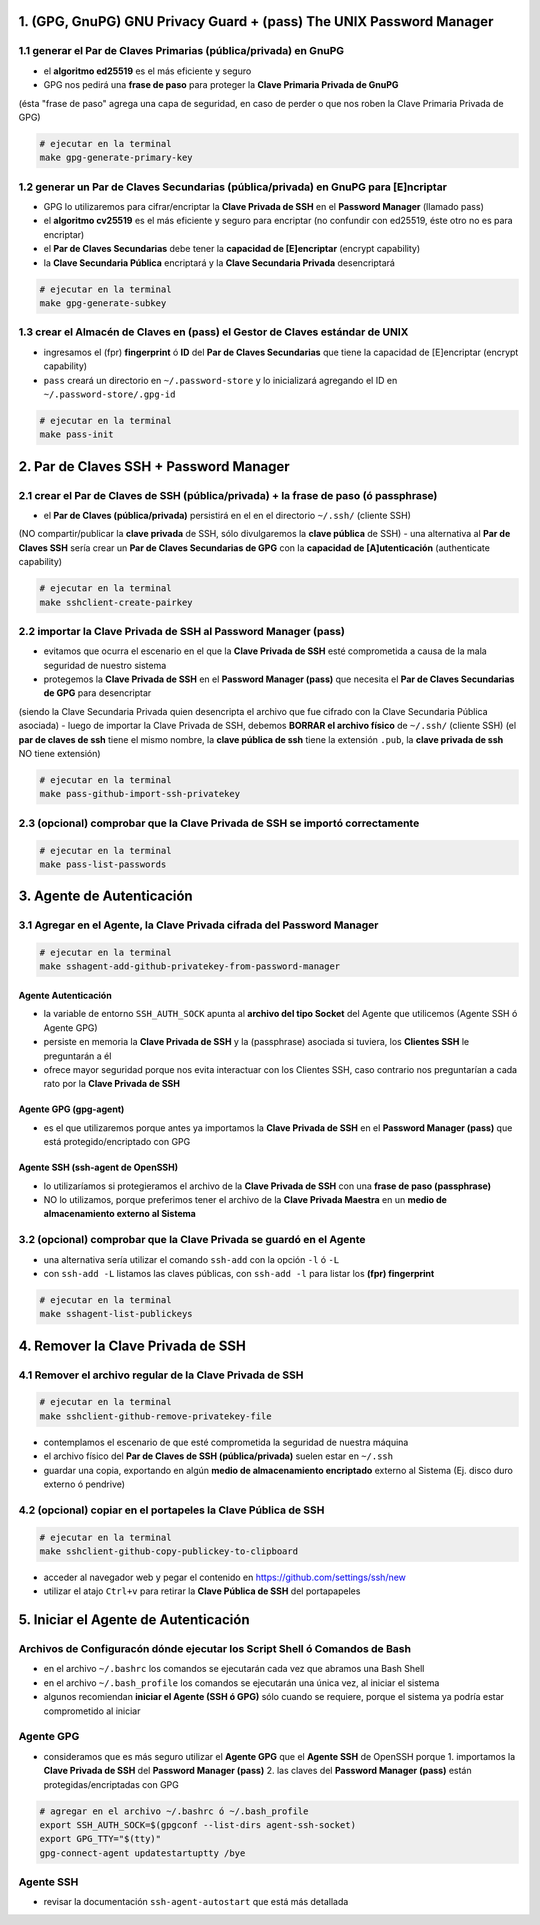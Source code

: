 1. (GPG, GnuPG) GNU Privacy Guard + (pass) The UNIX Password Manager
====================================================================

1.1 generar el Par de Claves Primarias (pública/privada) en GnuPG
-----------------------------------------------------------------

- el **algoritmo ed25519** es el más eficiente y seguro
- GPG nos pedirá una **frase de paso** para proteger la **Clave Primaria Privada de GnuPG**
(ésta "frase de paso" agrega una capa de seguridad, en caso de perder o que nos roben la Clave Primaria Privada de GPG)

.. code-block:: shell

                # ejecutar en la terminal
                make gpg-generate-primary-key


1.2 generar un Par de Claves Secundarias (pública/privada) en GnuPG para [E]ncriptar
------------------------------------------------------------------------------------

- GPG lo utilizaremos para cifrar/encriptar la **Clave Privada de SSH** en el **Password Manager** (llamado pass)
- el **algoritmo cv25519** es el más eficiente y seguro para encriptar (no confundir con ed25519, éste otro no es para encriptar)
- el **Par de Claves Secundarias** debe tener la **capacidad de [E]encriptar** (encrypt capability)
- la **Clave Secundaria Pública** encriptará y la **Clave Secundaria Privada** desencriptará

.. code-block:: shell

                # ejecutar en la terminal
                make gpg-generate-subkey

1.3 crear el Almacén de Claves en (pass) el Gestor de Claves estándar de UNIX
-----------------------------------------------------------------------------

- ingresamos el (fpr) **fingerprint** ó **ID** del **Par de Claves Secundarias** que tiene la capacidad de [E]encriptar (encrypt capability)
- ``pass`` creará un directorio en ``~/.password-store`` y lo inicializará agregando el ID en ``~/.password-store/.gpg-id``

.. code-block:: shell

                # ejecutar en la terminal
                make pass-init

2. Par de Claves SSH + Password Manager
=======================================

2.1 crear el Par de Claves de SSH (pública/privada) + la frase de paso (ó passphrase)
-------------------------------------------------------------------------------------

- el **Par de Claves (pública/privada)** persistirá en el en el directorio ``~/.ssh/`` (cliente SSH)
(NO compartir/publicar la **clave privada** de SSH, sólo divulgaremos la **clave pública** de SSH)
- una alternativa al **Par de Claves SSH** sería crear un **Par de Claves Secundarias de GPG** con la **capacidad de [A]utenticación** (authenticate capability)

.. code-block:: shell

                # ejecutar en la terminal
                make sshclient-create-pairkey

2.2 importar la Clave Privada de SSH al Password Manager (pass)
---------------------------------------------------------------

- evitamos que ocurra el escenario en el que la **Clave Privada de SSH** esté comprometida a causa de la mala seguridad de nuestro sistema
- protegemos la **Clave Privada de SSH** en el **Password Manager (pass)** que necesita el **Par de Claves Secundarias de GPG** para desencriptar
(siendo la Clave Secundaria Privada quien desencripta el archivo que fue cifrado con la Clave Secundaria Pública asociada)
- luego de importar la Clave Privada de SSH, debemos **BORRAR el archivo físico** de ``~/.ssh/`` (cliente SSH)
(el **par de claves de ssh** tiene el mismo nombre, la **clave pública de ssh** tiene la extensión ``.pub``, la **clave privada de ssh** NO tiene extensión)

.. code-block:: shell

                # ejecutar en la terminal
                make pass-github-import-ssh-privatekey

2.3 (opcional) comprobar que la Clave Privada de SSH se importó correctamente
-----------------------------------------------------------------------------

.. code-block:: shell

                # ejecutar en la terminal
                make pass-list-passwords

3. Agente de Autenticación
===========================

3.1 Agregar en el Agente, la Clave Privada cifrada del Password Manager
-----------------------------------------------------------------------

.. code-block:: shell

                # ejecutar en la terminal
                make sshagent-add-github-privatekey-from-password-manager

Agente Autenticación
********************
- la variable de entorno ``SSH_AUTH_SOCK`` apunta al **archivo del tipo Socket** del Agente que utilicemos (Agente SSH ó Agente GPG)
- persiste en memoria la **Clave Privada de SSH** y la (passphrase) asociada si tuviera, los **Clientes SSH** le preguntarán a él
- ofrece mayor seguridad porque nos evita interactuar con los Clientes SSH, caso contrario nos preguntarían a cada rato por la **Clave Privada de SSH**

Agente GPG (gpg-agent)
***********************
- es el que utilizaremos porque antes ya importamos la **Clave Privada de SSH** en el **Password Manager (pass)** que está protegido/encriptado con GPG

Agente SSH (ssh-agent de OpenSSH)
*********************************
- lo utilizaríamos si protegieramos el archivo de la **Clave Privada de SSH** con una **frase de paso (passphrase)**
- NO lo utilizamos, porque preferimos tener el archivo de la **Clave Privada Maestra** en un **medio de almacenamiento externo al Sistema**

3.2 (opcional) comprobar que la Clave Privada se guardó en el Agente
--------------------------------------------------------------------

- una alternativa sería utilizar el comando ``ssh-add`` con la opción ``-l`` ó ``-L``
- con ``ssh-add -L`` listamos las claves públicas, con ``ssh-add -l`` para listar los **(fpr) fingerprint**

.. code-block:: shell

                # ejecutar en la terminal
                make sshagent-list-publickeys

4. Remover la Clave Privada de SSH
==================================

4.1 Remover el archivo regular de la Clave Privada de SSH
---------------------------------------------------------

.. code-block:: shell

                # ejecutar en la terminal
                make sshclient-github-remove-privatekey-file

- contemplamos el escenario de que esté comprometida la seguridad de nuestra máquina
- el archivo físico del **Par de Claves de SSH (pública/privada)** suelen estar en ``~/.ssh``
- guardar una copia, exportando en algún **medio de almacenamiento encriptado** externo al Sistema (Ej. disco duro externo ó pendrive)

4.2 (opcional) copiar en el portapeles la Clave Pública de SSH
--------------------------------------------------------------

.. code-block:: shell

                # ejecutar en la terminal
                make sshclient-github-copy-publickey-to-clipboard

- acceder al navegador web y pegar el contenido en https://github.com/settings/ssh/new
- utilizar el atajo ``Ctrl+v`` para retirar la **Clave Pública de SSH** del portapapeles

5. Iniciar el Agente de Autenticación
=====================================

Archivos de Configuracón dónde ejecutar los Script Shell ó Comandos de Bash
---------------------------------------------------------------------------
- en el archivo ``~/.bashrc`` los comandos se ejecutarán cada vez que abramos una Bash Shell
- en el archivo ``~/.bash_profile`` los comandos se ejecutarán una única vez, al iniciar el sistema
- algunos recomiendan **iniciar el Agente (SSH ó GPG)** sólo cuando se requiere, porque el sistema ya podría estar comprometido al iniciar

Agente GPG
----------
- consideramos que es más seguro utilizar el **Agente GPG** que el **Agente SSH** de OpenSSH porque
  1. importamos la **Clave Privada de SSH** del **Password Manager (pass)**
  2. las claves del **Password Manager (pass)** están protegidas/encriptadas con GPG

.. code-block:: shell

                # agregar en el archivo ~/.bashrc ó ~/.bash_profile
                export SSH_AUTH_SOCK=$(gpgconf --list-dirs agent-ssh-socket)
                export GPG_TTY="$(tty)"
                gpg-connect-agent updatestartuptty /bye

Agente SSH
----------
- revisar la documentación ``ssh-agent-autostart`` que está más detallada
